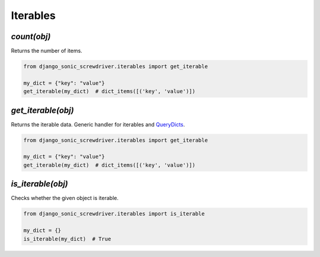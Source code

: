 =========
Iterables
=========

`count(obj)`
============

Returns the number of items.

.. code:: python

    from django_sonic_screwdriver.iterables import get_iterable

    my_dict = {"key": "value"}
    get_iterable(my_dict)  # dict_items([('key', 'value')])


`get_iterable(obj)`
===================

Returns the iterable data. Generic handler for iterables and
`QueryDicts <https://docs.djangoproject.com/en/3.0/ref/request-response/#django.http.QueryDict>`_.

.. code:: python

    from django_sonic_screwdriver.iterables import get_iterable

    my_dict = {"key": "value"}
    get_iterable(my_dict)  # dict_items([('key', 'value')])


`is_iterable(obj)`
==================

Checks whether the given object is iterable.

.. code:: python

    from django_sonic_screwdriver.iterables import is_iterable

    my_dict = {}
    is_iterable(my_dict)  # True